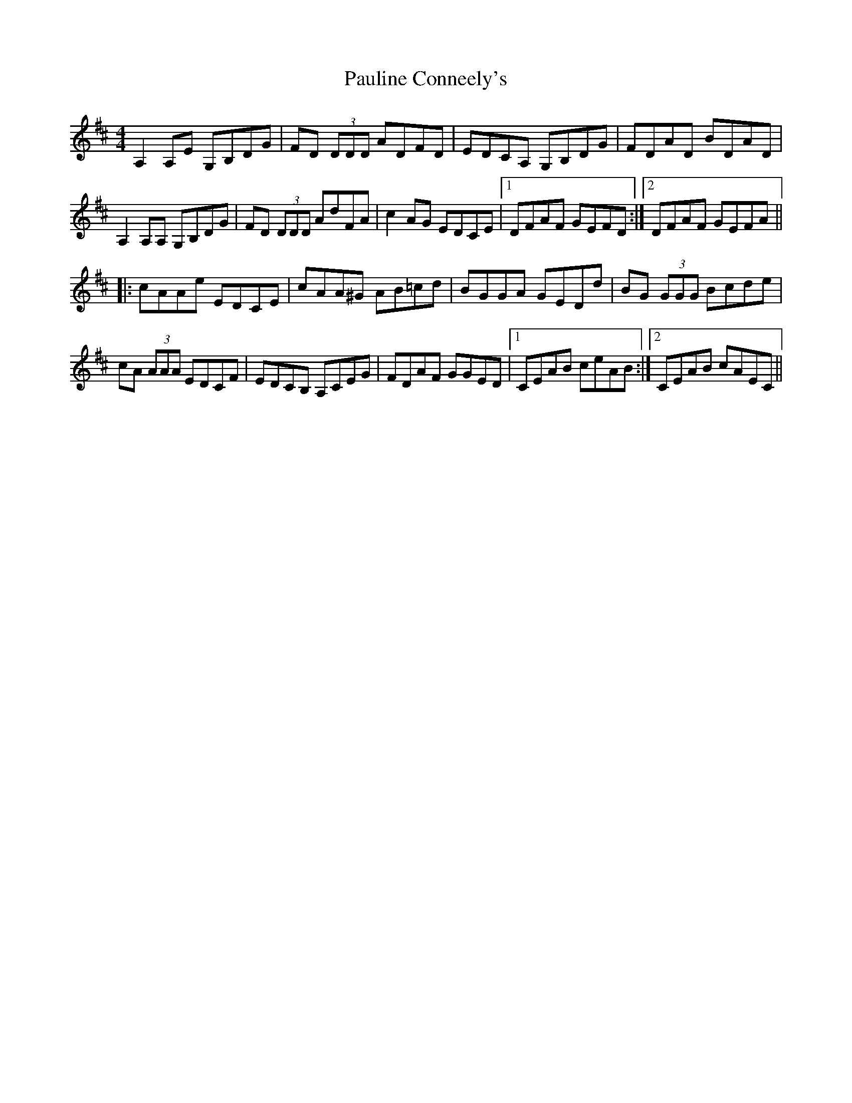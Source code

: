 X: 31859
T: Pauline Conneely's
R: reel
M: 4/4
K: Amixolydian
A,2A,E G,B,DG|FD (3DDD ADFD|EDCA, G,B,DG|FDAD BDAD|
A,2A,A, G,B,DG|FD (3DDD AdFA|c2AG EDCE|1 DFAF GEFD:|2 DFAF GEFA||
|:cAAe EDCE|cAA^G AB=cd|BGGA GEDd|BG (3GGG Bcde|
cA (3AAA EDCF|EDCB, A,CEG|FDAF GGED|1 CEAB ceAB:|2 CEAB cAEC||

